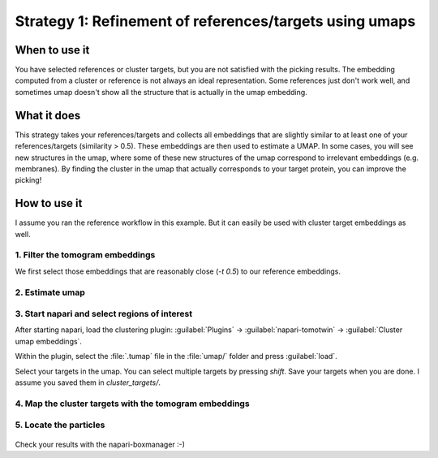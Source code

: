 Strategy 1: Refinement of references/targets using umaps
========================================================

When to use it
--------------

You have selected references or cluster targets, but you are not satisfied with the picking results. The embedding computed from a cluster or reference is not always an ideal representation. Some references just don't work well, and sometimes umap doesn't show all the structure that is actually in the umap embedding.

What it does
------------

This strategy takes your references/targets and collects all embeddings that are slightly similar to at least one of your references/targets (similarity > 0.5). These embeddings are then used to estimate a UMAP. In some cases, you will see new structures in the umap, where some of these new structures of the umap correspond to irrelevant embeddings (e.g. membranes). By finding the cluster in the umap that actually corresponds to your target protein, you can improve the picking!

How to use it
-------------

I assume you ran the reference workflow in this example. But it can easily be used with cluster target embeddings as well.

1. Filter the tomogram embeddings
^^^^^^^^^^^^^^^^^^^^^^^^^^^^^^^^^

We first select those embeddings that are reasonably close (`-t 0.5`) to our reference embeddings.

 .. prompt:: bash $

    tomotwin_tools.py filter_embedding -i embed/tomo_embeddings.temb -m map/map.tmap -t 0.5 -o filter/ --lower --concat

2. Estimate umap
^^^^^^^^^^^^^^^^

 .. prompt:: bash $

    tomotwin_tools.py umap -i filter/tomo_embeddings_filtered_allrefs.temb -o umap/


3. Start napari and select regions of interest
^^^^^^^^^^^^^^^^^^^^^^^^^^^^^^^^^^^^^^^^^^^^^^

After starting napari, load the clustering plugin: :guilabel:`Plugins` -> :guilabel:`napari-tomotwin` -> :guilabel:`Cluster umap embeddings`.

Within the plugin, select the :file:`.tumap` file in the :file:`umap/` folder and press :guilabel:`load`.

Select your targets in the umap. You can select multiple targets by pressing `shift`. Save your targets when you are done. I assume you saved them in `cluster_targets/`.

4. Map the cluster targets with the tomogram embeddings
^^^^^^^^^^^^^^^^^^^^^^^^^^^^^^^^^^^^^^^^^^^^^^^^^^^^^^^

 .. prompt:: bash $

    tomotwin_map.py distance -r cluster_targets/cluster_targets.temb -v embed/tomo_embeddings.temb -o map_cluster/


5. Locate the particles
^^^^^^^^^^^^^^^^^^^^^^^

 .. prompt:: bash $

    tomotwin_locate.py findmax -m map_cluster/map.tmap -o locate_refined/


Check your results with the napari-boxmanager :-)
